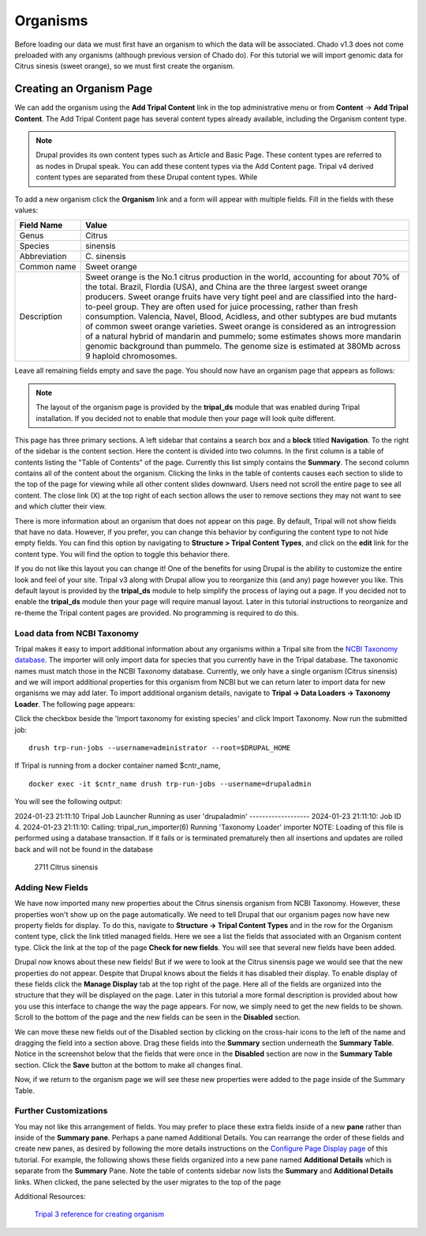 Organisms
=========

Before loading our data we must first have an organism to which the data will be associated. Chado v1.3 does not come preloaded with any organisms (although previous version of Chado do). For this tutorial we will import genomic data for Citrus sinesis (sweet orange), so we must first create the organism.

Creating an Organism Page
~~~~~~~~~~~~~~~~~~~~~~~~~

We can add the organism using the **Add Tripal Content** link in the top administrative menu or from **Content** -> **Add Tripal Content**. The Add Tripal Content page has several content types already available, including the Organism content type.


.. note::

 Drupal provides its own content types such as Article and Basic Page. These content types are referred to as nodes in Drupal speak. You can add these content types via the Add Content page. Tripal v4 derived content types are separated from these Drupal content types. While 

.. figure:: add_tripal_content.png

To add a new organism click the **Organism** link and a form will appear with multiple fields. Fill in the fields with these values:

.. csv-table::
  :widths: 10,50
  :header: "Field Name", "Value"

  "Genus", "Citrus"
  "Species", "sinensis"
  "Abbreviation", "C\. sinensis"
  "Common name", "Sweet orange"
  "Description",	"Sweet orange is the No.1 citrus production in the world, accounting for about 70% of the total. Brazil, Flordia (USA), and China are the three largest sweet orange producers. Sweet orange fruits have very tight peel and are classified into the hard-to-peel group. They are often used for juice processing, rather than fresh consumption. Valencia, Navel, Blood, Acidless, and other subtypes are bud mutants of common sweet orange varieties. Sweet orange is considered as an introgression of a natural hybrid of mandarin and pummelo; some estimates shows more mandarin genomic background than pummelo. The genome size is estimated at 380Mb across 9 haploid chromosomes."

Leave all remaining fields empty and save the page. You should now have an organism page that appears as follows:

.. figure:: organism_view.png

.. note::

  The layout of the organism page is provided by the **tripal_ds** module that was enabled during Tripal installation.  If you decided not to enable that module then your page will look quite different.

This page has three primary sections.  A left sidebar that contains a search box and a **block** titled **Navigation**.  To the right of the sidebar is the content section.  Here the content is divided into two columns.  In the first column is a table of contents listing the "Table of Contents" of the page.  Currently this list simply contains the **Summary**. The second column contains all of the content about the organism.  Clicking the links in the table of contents causes each section to slide to the top of the page for viewing while all other content slides downward.  Users need not scroll the entire page to see all content.  The close link (X) at the top right of each section allows the user to remove sections they may not want to see and which clutter their view.

There is more information about an organism that does not appear on this page.   By default, Tripal will not show fields that have no data.  However, if you prefer, you can change this behavior by configuring the content type to not hide empty fields.  You can find this option by navigating to **Structure > Tripal Content Types**, and click on the **edit** link for the content type. You will find the option to toggle this behavior there.

If you do not like this layout you can change it!  One of the benefits for using Drupal is the ability to customize the entire look and feel of your site.  Tripal v3 along with Drupal allow you to reorganize this (and any) page however you like.  This default layout is provided by the **tripal_ds** module to help simplify the process of laying out a page.  If you decided not to enable the **tripal_ds** module then your page will require manual layout. Later in this tutorial instructions to reorganize and re-theme the Tripal content pages are provided.  No programming is required to do this.

Load data from NCBI Taxonomy
----------------------------
Tripal makes it easy to import additional information about any organisms within a Tripal site from the `NCBI Taxonomy database <https://www.ncbi.nlm.nih.gov/taxonomy>`_.  The importer will only import data for species that you currently have in the Tripal database.  The taxonomic names must match those in the NCBI Taxonomy database.  Currently, we only have a single organism (Citrus sinensis) and we will import additional properties for this organism from NCBI but we can return later to import data for new organisms we may add later.  To import additional organism details, navigate to **Tripal → Data Loaders → Taxonomy Loader**.  The following page appears:

.. image:: organisms.taxonomy_loader.png

Click the checkbox beside the 'Import taxonomy for existing species' and click Import Taxonomy.  Now run the submitted job:

::

  drush trp-run-jobs --username=administrator --root=$DRUPAL_HOME

If Tripal is running from a docker container named $cntr_name,

::

  docker exec -it $cntr_name drush trp-run-jobs --username=drupaladmin


You will see the following output:

::

2024-01-23 21:11:10
Tripal Job Launcher
Running as user 'drupaladmin'
-------------------
2024-01-23 21:11:10: Job ID 4.
2024-01-23 21:11:10: Calling: tripal_run_importer(6)
Running 'Taxonomy Loader' importer
NOTE: Loading of this file is performed using a database transaction. If it fails or is terminated prematurely then all insertions and updates are rolled back and will not be found in the database

  2711    Citrus sinensis

Adding New Fields
-----------------

We have now imported many new properties about the Citrus sinensis organism from NCBI Taxonomy.  However, these properties won't show up on the page automatically.  We need to tell Drupal that our organism pages now have new property fields for display.   To do this, navigate to **Structure → Tripal Content Types** and in the row for the Organism content type, click the link titled managed fields.   Here we see a list the fields that associated with an Organism content type.  Click the link at the top of the page **Check for new fields**.  You will see that several new fields have been added.

.. image:: organisms.new_fields1.png

Drupal now knows about these new fields!  But if we were to look at the Citrus sinensis page we would see that the new properties do not appear.  Despite that Drupal knows about the fields it has disabled their display.  To enable display of these fields click the **Manage Display** tab at the top right of the page.  Here all of the fields are organized into the structure that they will be displayed on the page.   Later in this tutorial a more formal description is provided about how you use this interface to change the way the page appears.  For now, we simply need to get the new fields to be shown.    Scroll to the bottom of the page and the new fields can be seen in the **Disabled** section.

.. image:: organisms.new_fields2.png


We can move these new fields out of the Disabled section by clicking on the cross-hair icons to the left of the name and dragging the field into a section above.   Drag these fields into the **Summary** section underneath the **Summary Table**.  Notice in the screenshot below that the fields that were once in the **Disabled** section are now in the **Summary Table** section.  Click the **Save** button at the bottom to make all changes final.

.. image:: organisms.new_fields3.png


Now, if we return to the organism page we will see these new properties were added to the page inside of the Summary Table.

.. image:: organisms.updated_page1.png

Further Customizations
----------------------

You may not like this arrangement of fields.  You may prefer to place these extra fields inside of a new **pane** rather than inside of the **Summary pane**.  Perhaps a pane named Additional Details.  You can rearrange the order of these fields and create new panes, as desired by following the more details instructions on the `Configure Page Display page <../configuring_page_display>`_ of this tutorial.  For example, the following shows these fields organized into a new pane named **Additional Details** which is separate from the **Summary** Pane.  Note the table of contents sidebar now lists the **Summary** and **Additional Details** links.  When clicked, the pane selected by the user migrates to the top of the page


Additional Resources:

 `Tripal 3 reference for creating organism <https://tripal.readthedocs.io/en/latest/user_guide/example_genomics/organisms.html>`_

